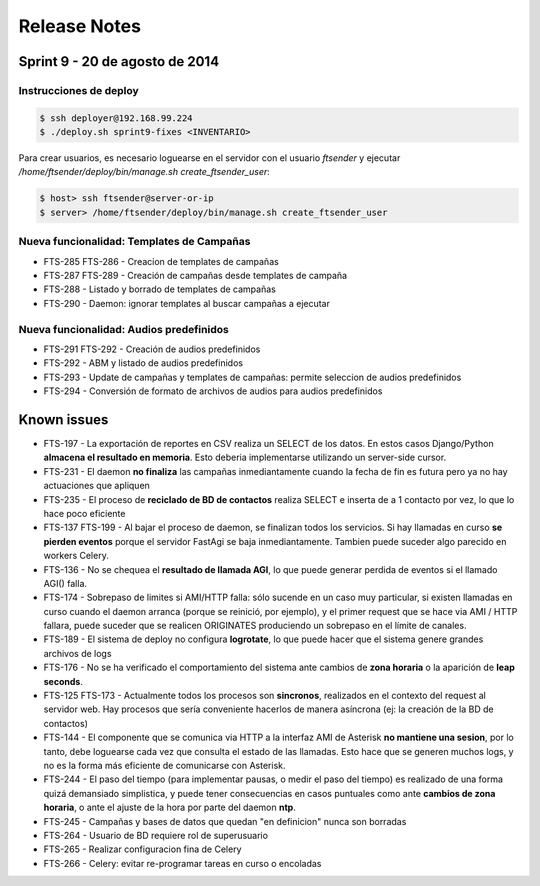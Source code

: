 Release Notes
=============

Sprint 9 - 20 de agosto de 2014
------------------------------


Instrucciones de deploy
.......................


.. code::

    $ ssh deployer@192.168.99.224
    $ ./deploy.sh sprint9-fixes <INVENTARIO>

Para crear usuarios, es necesario loguearse en el servidor con el usuario `ftsender`
y ejecutar `/home/ftsender/deploy/bin/manage.sh create_ftsender_user`:

.. code::

    $ host> ssh ftsender@server-or-ip
    $ server> /home/ftsender/deploy/bin/manage.sh create_ftsender_user


Nueva funcionalidad: Templates de Campañas
..........................................

* FTS-285 FTS-286 - Creacion de templates de campañas
* FTS-287 FTS-289 - Creación de campañas desde templates de campaña
* FTS-288 - Listado y borrado de templates de campañas
* FTS-290 - Daemon: ignorar templates al buscar campañas a ejecutar

Nueva funcionalidad: Audios predefinidos
........................................

* FTS-291 FTS-292 - Creación de audios predefinidos
* FTS-292 - ABM y listado de audios predefinidos
* FTS-293 - Update de campañas y templates de campañas: permite seleccion
  de audios predefinidos
* FTS-294 - Conversión de formato de archivos de audios para audios predefinidos


Known issues
------------

* FTS-197 - La exportación de reportes en CSV realiza un SELECT de los datos.
  En estos casos Django/Python **almacena el resultado en memoria**. Esto deberia
  implementarse utilizando un server-side cursor.
* FTS-231 - El daemon **no finaliza** las campañas inmediantamente cuando
  la fecha de fin es futura pero ya no hay actuaciones que apliquen
* FTS-235 - El proceso de **reciclado de BD de contactos** realiza SELECT e inserta
  de a 1 contacto por vez, lo que lo hace poco eficiente
* FTS-137 FTS-199 - Al bajar el proceso de daemon, se finalizan todos los servicios.
  Si hay llamadas en curso **se pierden eventos** porque el servidor FastAgi
  se baja inmediantamente. Tambien puede suceder algo parecido en workers Celery.
* FTS-136 - No se chequea el **resultado de llamada AGI**, lo que puede generar perdida
  de eventos si el llamado AGI() falla.
* FTS-174 - Sobrepaso de limites si AMI/HTTP falla: sólo sucende en un caso muy particular,
  si existen llamadas en curso cuando el daemon arranca (porque se reinició, por ejemplo),
  y el primer request que se hace via AMI / HTTP fallara, puede suceder que se realicen
  ORIGINATES produciendo un sobrepaso en el límite de canales.
* FTS-189 - El sistema de deploy no configura **logrotate**, lo que puede
  hacer que el sistema genere grandes archivos de logs
* FTS-176 - No se ha verificado el comportamiento del sistema ante cambios
  de **zona horaria** o la aparición de **leap seconds**.
* FTS-125 FTS-173 - Actualmente todos los procesos son **sincronos**, realizados en el contexto
  del request al servidor web. Hay procesos que sería conveniente hacerlos de
  manera asíncrona (ej: la creación de la BD de contactos)
* FTS-144 - El componente que se comunica via HTTP a la interfaz AMI de Asterisk
  **no mantiene una sesion**, por lo tanto, debe loguearse cada vez que consulta
  el estado de las llamadas. Esto hace que se generen muchos logs, y no es la
  forma más eficiente de comunicarse con Asterisk.
* FTS-244 - El paso del tiempo (para implementar pausas, o medir el paso del tiempo)
  es realizado de una forma quizá demansiado simplistica, y puede tener consecuencias
  en casos puntuales como ante **cambios de zona horaria**, o ante el ajuste de la hora
  por parte del daemon **ntp**.
* FTS-245 - Campañas y bases de datos que quedan "en definicion" nunca son borradas
* FTS-264 - Usuario de BD requiere rol de superusuario
* FTS-265 - Realizar configuracion fina de Celery
* FTS-266 - Celery: evitar re-programar tareas en curso o encoladas
